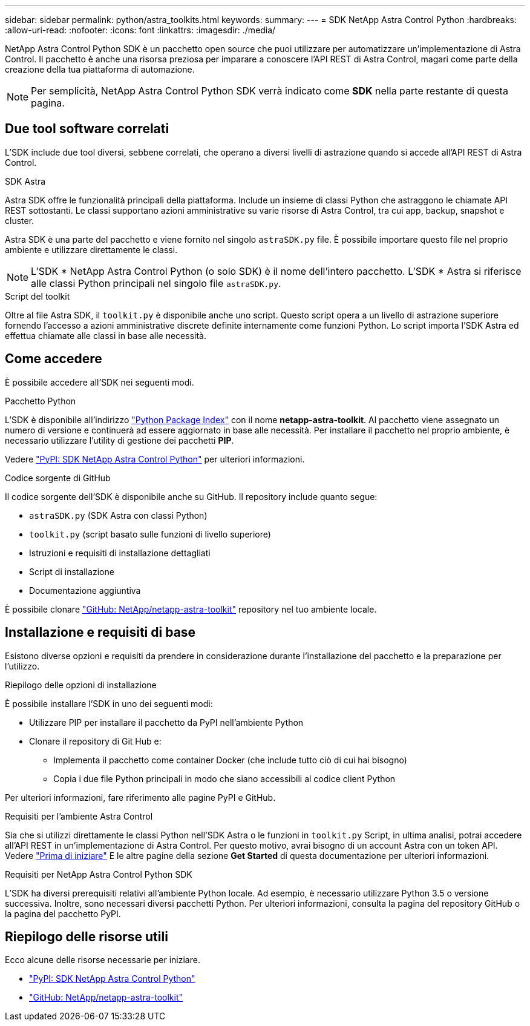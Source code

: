 ---
sidebar: sidebar 
permalink: python/astra_toolkits.html 
keywords:  
summary:  
---
= SDK NetApp Astra Control Python
:hardbreaks:
:allow-uri-read: 
:nofooter: 
:icons: font
:linkattrs: 
:imagesdir: ./media/


[role="lead"]
NetApp Astra Control Python SDK è un pacchetto open source che puoi utilizzare per automatizzare un'implementazione di Astra Control. Il pacchetto è anche una risorsa preziosa per imparare a conoscere l'API REST di Astra Control, magari come parte della creazione della tua piattaforma di automazione.


NOTE: Per semplicità, NetApp Astra Control Python SDK verrà indicato come *SDK* nella parte restante di questa pagina.



== Due tool software correlati

L'SDK include due tool diversi, sebbene correlati, che operano a diversi livelli di astrazione quando si accede all'API REST di Astra Control.

.SDK Astra
Astra SDK offre le funzionalità principali della piattaforma. Include un insieme di classi Python che astraggono le chiamate API REST sottostanti. Le classi supportano azioni amministrative su varie risorse di Astra Control, tra cui app, backup, snapshot e cluster.

Astra SDK è una parte del pacchetto e viene fornito nel singolo `astraSDK.py` file. È possibile importare questo file nel proprio ambiente e utilizzare direttamente le classi.


NOTE: L'SDK * NetApp Astra Control Python (o solo SDK) è il nome dell'intero pacchetto. L'SDK * Astra si riferisce alle classi Python principali nel singolo file `astraSDK.py`.

.Script del toolkit
Oltre al file Astra SDK, il `toolkit.py` è disponibile anche uno script. Questo script opera a un livello di astrazione superiore fornendo l'accesso a azioni amministrative discrete definite internamente come funzioni Python. Lo script importa l'SDK Astra ed effettua chiamate alle classi in base alle necessità.



== Come accedere

È possibile accedere all'SDK nei seguenti modi.

.Pacchetto Python
L'SDK è disponibile all'indirizzo https://pypi.org/["Python Package Index"^] con il nome *netapp-astra-toolkit*. Al pacchetto viene assegnato un numero di versione e continuerà ad essere aggiornato in base alle necessità. Per installare il pacchetto nel proprio ambiente, è necessario utilizzare l'utility di gestione dei pacchetti *PIP*.

Vedere https://pypi.org/project/netapp-astra-toolkits/["PyPI: SDK NetApp Astra Control Python"^] per ulteriori informazioni.

.Codice sorgente di GitHub
Il codice sorgente dell'SDK è disponibile anche su GitHub. Il repository include quanto segue:

* `astraSDK.py` (SDK Astra con classi Python)
* `toolkit.py` (script basato sulle funzioni di livello superiore)
* Istruzioni e requisiti di installazione dettagliati
* Script di installazione
* Documentazione aggiuntiva


È possibile clonare https://github.com/NetApp/netapp-astra-toolkits["GitHub: NetApp/netapp-astra-toolkit"^] repository nel tuo ambiente locale.



== Installazione e requisiti di base

Esistono diverse opzioni e requisiti da prendere in considerazione durante l'installazione del pacchetto e la preparazione per l'utilizzo.

.Riepilogo delle opzioni di installazione
È possibile installare l'SDK in uno dei seguenti modi:

* Utilizzare PIP per installare il pacchetto da PyPI nell'ambiente Python
* Clonare il repository di Git Hub e:
+
** Implementa il pacchetto come container Docker (che include tutto ciò di cui hai bisogno)
** Copia i due file Python principali in modo che siano accessibili al codice client Python




Per ulteriori informazioni, fare riferimento alle pagine PyPI e GitHub.

.Requisiti per l'ambiente Astra Control
Sia che si utilizzi direttamente le classi Python nell'SDK Astra o le funzioni in `toolkit.py` Script, in ultima analisi, potrai accedere all'API REST in un'implementazione di Astra Control. Per questo motivo, avrai bisogno di un account Astra con un token API. Vedere link:../get-started/before_get_started.html["Prima di iniziare"] E le altre pagine della sezione *Get Started* di questa documentazione per ulteriori informazioni.

.Requisiti per NetApp Astra Control Python SDK
L'SDK ha diversi prerequisiti relativi all'ambiente Python locale. Ad esempio, è necessario utilizzare Python 3.5 o versione successiva. Inoltre, sono necessari diversi pacchetti Python. Per ulteriori informazioni, consulta la pagina del repository GitHub o la pagina del pacchetto PyPI.



== Riepilogo delle risorse utili

Ecco alcune delle risorse necessarie per iniziare.

* https://pypi.org/project/netapp-astra-toolkits/["PyPI: SDK NetApp Astra Control Python"^]
* https://github.com/NetApp/netapp-astra-toolkits["GitHub: NetApp/netapp-astra-toolkit"^]

